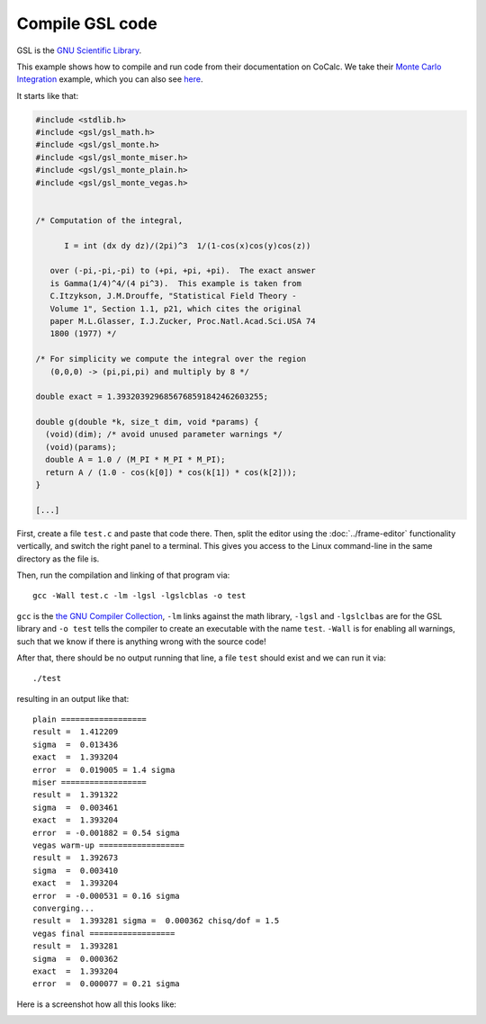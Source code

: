=========================
Compile GSL code
=========================

GSL is the `GNU Scientific Library <https://www.gnu.org/software/gsl/doc/html/index.html>`_.

This example shows how to compile and run code from their documentation on CoCalc.
We take their `Monte Carlo Integration <https://www.gnu.org/software/gsl/manual/html_node/Monte-Carlo-Examples.html>`_ example, which you can also see `here <https://share.cocalc.com/share/b9bacd7b-6cee-402c-88ed-9d74b07f29a1/test.c?viewer=share>`_.

It starts like that:

.. code-block:: c

    #include <stdlib.h>
    #include <gsl/gsl_math.h>
    #include <gsl/gsl_monte.h>
    #include <gsl/gsl_monte_miser.h>
    #include <gsl/gsl_monte_plain.h>
    #include <gsl/gsl_monte_vegas.h>


    /* Computation of the integral,

          I = int (dx dy dz)/(2pi)^3  1/(1-cos(x)cos(y)cos(z))

       over (-pi,-pi,-pi) to (+pi, +pi, +pi).  The exact answer
       is Gamma(1/4)^4/(4 pi^3).  This example is taken from
       C.Itzykson, J.M.Drouffe, "Statistical Field Theory -
       Volume 1", Section 1.1, p21, which cites the original
       paper M.L.Glasser, I.J.Zucker, Proc.Natl.Acad.Sci.USA 74
       1800 (1977) */

    /* For simplicity we compute the integral over the region
       (0,0,0) -> (pi,pi,pi) and multiply by 8 */

    double exact = 1.3932039296856768591842462603255;

    double g(double *k, size_t dim, void *params) {
      (void)(dim); /* avoid unused parameter warnings */
      (void)(params);
      double A = 1.0 / (M_PI * M_PI * M_PI);
      return A / (1.0 - cos(k[0]) * cos(k[1]) * cos(k[2]));
    }

    [...]

First, create a file ``test.c`` and paste that code there.
Then, split the editor using the :doc:`../frame-editor` functionality vertically,
and switch the right panel to a terminal.
This gives you access to the Linux command-line in the same directory as the file is.

Then, run the compilation and linking of that program via::

    gcc -Wall test.c -lm -lgsl -lgslcblas -o test

``gcc`` is the `the GNU Compiler Collection <https://www.gnu.org/software/gcc/>`_, ``-lm`` links against the math library, ``-lgsl`` and ``-lgslclbas`` are for the GSL library and ``-o test`` tells the compiler to create an executable with the name ``test``. ``-Wall`` is for enabling all warnings, such that we know if there is anything wrong with the source code!

After that, there should be no output running that line, a file ``test`` should exist and we can run it via::

    ./test

resulting in an output like that::

    plain ==================
    result =  1.412209
    sigma  =  0.013436
    exact  =  1.393204
    error  =  0.019005 = 1.4 sigma
    miser ==================
    result =  1.391322
    sigma  =  0.003461
    exact  =  1.393204
    error  = -0.001882 = 0.54 sigma
    vegas warm-up ==================
    result =  1.392673
    sigma  =  0.003410
    exact  =  1.393204
    error  = -0.000531 = 0.16 sigma
    converging...
    result =  1.393281 sigma =  0.000362 chisq/dof = 1.5
    vegas final ==================
    result =  1.393281
    sigma  =  0.000362
    exact  =  1.393204
    error  =  0.000077 = 0.21 sigma

Here is a screenshot how all this looks like:

.. image:: img/gsl-compile.png
     :width: 100%
